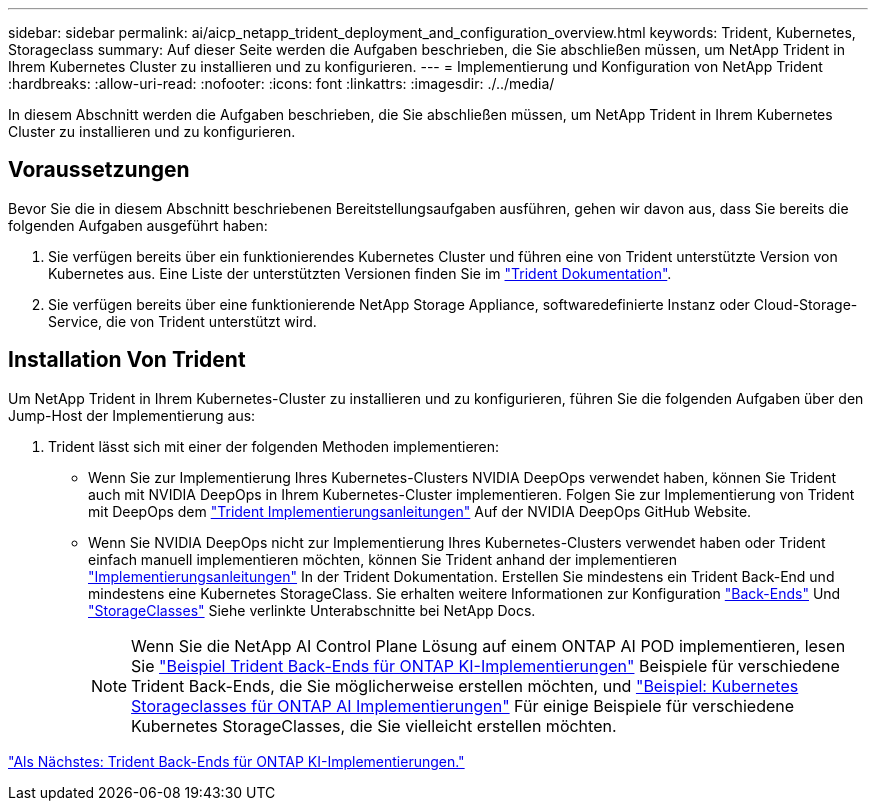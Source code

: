---
sidebar: sidebar 
permalink: ai/aicp_netapp_trident_deployment_and_configuration_overview.html 
keywords: Trident, Kubernetes, Storageclass 
summary: Auf dieser Seite werden die Aufgaben beschrieben, die Sie abschließen müssen, um NetApp Trident in Ihrem Kubernetes Cluster zu installieren und zu konfigurieren. 
---
= Implementierung und Konfiguration von NetApp Trident
:hardbreaks:
:allow-uri-read: 
:nofooter: 
:icons: font
:linkattrs: 
:imagesdir: ./../media/


[role="lead"]
In diesem Abschnitt werden die Aufgaben beschrieben, die Sie abschließen müssen, um NetApp Trident in Ihrem Kubernetes Cluster zu installieren und zu konfigurieren.



== Voraussetzungen

Bevor Sie die in diesem Abschnitt beschriebenen Bereitstellungsaufgaben ausführen, gehen wir davon aus, dass Sie bereits die folgenden Aufgaben ausgeführt haben:

. Sie verfügen bereits über ein funktionierendes Kubernetes Cluster und führen eine von Trident unterstützte Version von Kubernetes aus. Eine Liste der unterstützten Versionen finden Sie im https://docs.netapp.com/us-en/trident/["Trident Dokumentation"^].
. Sie verfügen bereits über eine funktionierende NetApp Storage Appliance, softwaredefinierte Instanz oder Cloud-Storage-Service, die von Trident unterstützt wird.




== Installation Von Trident

Um NetApp Trident in Ihrem Kubernetes-Cluster zu installieren und zu konfigurieren, führen Sie die folgenden Aufgaben über den Jump-Host der Implementierung aus:

. Trident lässt sich mit einer der folgenden Methoden implementieren:
+
** Wenn Sie zur Implementierung Ihres Kubernetes-Clusters NVIDIA DeepOps verwendet haben, können Sie Trident auch mit NVIDIA DeepOps in Ihrem Kubernetes-Cluster implementieren. Folgen Sie zur Implementierung von Trident mit DeepOps dem https://github.com/NVIDIA/deepops/tree/master/docs/k8s-cluster#netapp-trident["Trident Implementierungsanleitungen"] Auf der NVIDIA DeepOps GitHub Website.
** Wenn Sie NVIDIA DeepOps nicht zur Implementierung Ihres Kubernetes-Clusters verwendet haben oder Trident einfach manuell implementieren möchten, können Sie Trident anhand der implementieren https://docs.netapp.com/us-en/trident/trident-get-started/kubernetes-deploy.html["Implementierungsanleitungen"^] In der Trident Dokumentation. Erstellen Sie mindestens ein Trident Back-End und mindestens eine Kubernetes StorageClass. Sie erhalten weitere Informationen zur Konfiguration https://docs.netapp.com/us-en/trident/trident-use/backends.html["Back-Ends"^] Und https://docs.netapp.com/us-en/trident/trident-use/manage-stor-class.html["StorageClasses"^] Siehe verlinkte Unterabschnitte bei NetApp Docs.
+

NOTE: Wenn Sie die NetApp AI Control Plane Lösung auf einem ONTAP AI POD implementieren, lesen Sie link:aicp_example_trident_backends_for_ontap_ai_deployments.html["Beispiel Trident Back-Ends für ONTAP KI-Implementierungen"] Beispiele für verschiedene Trident Back-Ends, die Sie möglicherweise erstellen möchten, und link:aicp_example_kubernetes_storageclasses_for_ontap_ai_deployments.html["Beispiel: Kubernetes Storageclasses für ONTAP AI Implementierungen"] Für einige Beispiele für verschiedene Kubernetes StorageClasses, die Sie vielleicht erstellen möchten.





link:aicp_example_trident_backends_for_ontap_ai_deployments.html["Als Nächstes: Trident Back-Ends für ONTAP KI-Implementierungen."]

